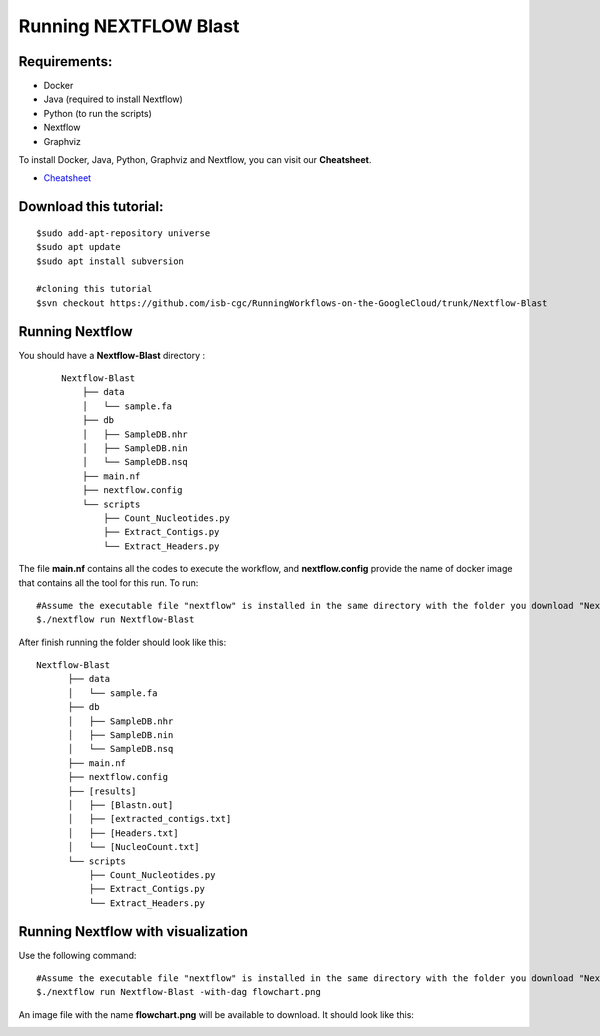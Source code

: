 ======================
Running NEXTFLOW Blast
======================

Requirements:
=============

- Docker
- Java (required to install Nextflow)
- Python (to run the scripts)
- Nextflow
- Graphviz


To install Docker, Java, Python, Graphviz and Nextflow, you can visit our **Cheatsheet**.


- `Cheatsheet <https://isb-cancer-genomics-cloud.readthedocs.io/en/kyle-staging/sections/gcp-info/Cheatsheet.html>`_


Download this tutorial:
=======================

::

 $sudo add-apt-repository universe
 $sudo apt update
 $sudo apt install subversion

 #cloning this tutorial
 $svn checkout https://github.com/isb-cgc/RunningWorkflows-on-the-GoogleCloud/trunk/Nextflow-Blast


Running Nextflow
================
You should have a **Nextflow-Blast** directory :

 ::

    Nextflow-Blast
        ├── data
        │   └── sample.fa
        ├── db
        │   ├── SampleDB.nhr
        │   ├── SampleDB.nin
        │   └── SampleDB.nsq
        ├── main.nf
        ├── nextflow.config
        └── scripts
            ├── Count_Nucleotides.py
            ├── Extract_Contigs.py
            └── Extract_Headers.py



The file **main.nf** contains all the codes to execute the workflow, and **nextflow.config** provide the name of docker image that contains all the tool for this run.
To run:
::

 #Assume the executable file "nextflow" is installed in the same directory with the folder you download "Nextflow-Blast"
 $./nextflow run Nextflow-Blast

After finish running the folder should look like this:

::

  Nextflow-Blast
        ├── data
        │   └── sample.fa
        ├── db
        │   ├── SampleDB.nhr
        │   ├── SampleDB.nin
        │   └── SampleDB.nsq
        ├── main.nf
        ├── nextflow.config
        ├── [results]
        │   ├── [Blastn.out]
        │   ├── [extracted_contigs.txt]
        │   ├── [Headers.txt]
        │   └── [NucleoCount.txt]
        └── scripts
            ├── Count_Nucleotides.py
            ├── Extract_Contigs.py
            └── Extract_Headers.py


Running Nextflow with visualization
===================================

Use the following command:
::

 #Assume the executable file "nextflow" is installed in the same directory with the folder you download "Nextflow-Blast"
 $./nextflow run Nextflow-Blast -with-dag flowchart.png


An image file with the name **flowchart.png** will be available to download.
It should look like this:

.. image:: images/Nextflow-Blast.png
   :align: center
